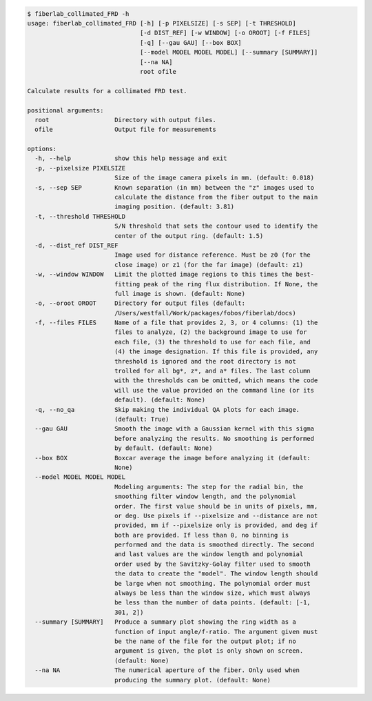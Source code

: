 .. code-block:: console

    $ fiberlab_collimated_FRD -h
    usage: fiberlab_collimated_FRD [-h] [-p PIXELSIZE] [-s SEP] [-t THRESHOLD]
                                   [-d DIST_REF] [-w WINDOW] [-o OROOT] [-f FILES]
                                   [-q] [--gau GAU] [--box BOX]
                                   [--model MODEL MODEL MODEL] [--summary [SUMMARY]]
                                   [--na NA]
                                   root ofile
    
    Calculate results for a collimated FRD test.
    
    positional arguments:
      root                  Directory with output files.
      ofile                 Output file for measurements
    
    options:
      -h, --help            show this help message and exit
      -p, --pixelsize PIXELSIZE
                            Size of the image camera pixels in mm. (default: 0.018)
      -s, --sep SEP         Known separation (in mm) between the "z" images used to
                            calculate the distance from the fiber output to the main
                            imaging position. (default: 3.81)
      -t, --threshold THRESHOLD
                            S/N threshold that sets the contour used to identify the
                            center of the output ring. (default: 1.5)
      -d, --dist_ref DIST_REF
                            Image used for distance reference. Must be z0 (for the
                            close image) or z1 (for the far image) (default: z1)
      -w, --window WINDOW   Limit the plotted image regions to this times the best-
                            fitting peak of the ring flux distribution. If None, the
                            full image is shown. (default: None)
      -o, --oroot OROOT     Directory for output files (default:
                            /Users/westfall/Work/packages/fobos/fiberlab/docs)
      -f, --files FILES     Name of a file that provides 2, 3, or 4 columns: (1) the
                            files to analyze, (2) the background image to use for
                            each file, (3) the threshold to use for each file, and
                            (4) the image designation. If this file is provided, any
                            threshold is ignored and the root directory is not
                            trolled for all bg*, z*, and a* files. The last column
                            with the thresholds can be omitted, which means the code
                            will use the value provided on the command line (or its
                            default). (default: None)
      -q, --no_qa           Skip making the individual QA plots for each image.
                            (default: True)
      --gau GAU             Smooth the image with a Gaussian kernel with this sigma
                            before analyzing the results. No smoothing is performed
                            by default. (default: None)
      --box BOX             Boxcar average the image before analyzing it (default:
                            None)
      --model MODEL MODEL MODEL
                            Modeling arguments: The step for the radial bin, the
                            smoothing filter window length, and the polynomial
                            order. The first value should be in units of pixels, mm,
                            or deg. Use pixels if --pixelsize and --distance are not
                            provided, mm if --pixelsize only is provided, and deg if
                            both are provided. If less than 0, no binning is
                            performed and the data is smoothed directly. The second
                            and last values are the window length and polynomial
                            order used by the Savitzky-Golay filter used to smooth
                            the data to create the "model". The window length should
                            be large when not smoothing. The polynomial order must
                            always be less than the window size, which must always
                            be less than the number of data points. (default: [-1,
                            301, 2])
      --summary [SUMMARY]   Produce a summary plot showing the ring width as a
                            function of input angle/f-ratio. The argument given must
                            be the name of the file for the output plot; if no
                            argument is given, the plot is only shown on screen.
                            (default: None)
      --na NA               The numerical aperture of the fiber. Only used when
                            producing the summary plot. (default: None)
    